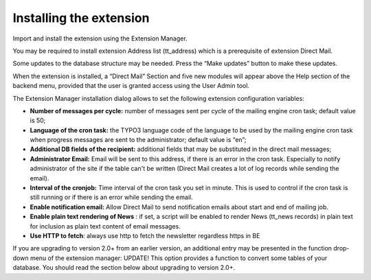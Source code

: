 ﻿

.. ==================================================
.. FOR YOUR INFORMATION
.. --------------------------------------------------
.. -*- coding: utf-8 -*- with BOM.

.. ==================================================
.. DEFINE SOME TEXTROLES
.. --------------------------------------------------
.. role::   underline
.. role::   typoscript(code)
.. role::   ts(typoscript)
   :class:  typoscript
.. role::   php(code)


Installing the extension
------------------------

Import and install the extension using the Extension Manager.

You may be required to install extension Address list (tt\_address)
which is a prerequisite of extension Direct Mail.

Some updates to the database structure may be needed. Press the “Make
updates” button to make these updates.

When the extension is installed, a “Direct Mail” Section and five new
modules will appear above the Help section of the backend menu,
provided that the user is granted access using the User Admin tool.

The Extension Manager installation dialog allows to set the following
extension configuration variables:

- **Number of messages per cycle:** number of messages sent per cycle of
  the mailing engine cron task; default value is 50;

- **Language of the cron task:** the TYPO3 language code of the language
  to be used by the mailing engine cron task when progress messages are
  sent to the administrator; default value is “en”;

- **Additional DB fields of the recipient:** additional fields that may
  be substituted in the direct mail messages;

- **Administrator Email:** Email will be sent to this address, if there
  is an error in the cron task. Especially to notify administrator of
  the site if the table can't be written (Direct Mail creates a lot of
  log records while sending the email).

- **Interval of the cronjob:** Time interval of the cron task you set in
  minute. This is used to control if the cron task is still running or
  if there is an error while sending the email.

- **Enable notification email:** Allow Direct Mail to send notification
  emails about start and end of mailing job.

- **Enable plain text rendering of News** : if set, a script will be
  enabled to render News (tt\_news records) in plain text for inclusion
  as plain text content of email messages.


- **Use HTTP to fetch**: always use http to fetch the newsletter regardless https in BE

If you are upgrading to version 2.0+ from an earlier version, an
additional entry may be presented in the function drop-down menu of
the extension manager: UPDATE! This option provides a function to
convert some tables of your database. You should read the section
below about upgrading to version 2.0+.


